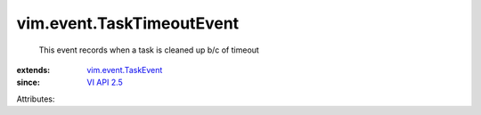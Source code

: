 .. _VI API 2.5: ../../vim/version.rst#vimversionversion2

.. _vim.event.TaskEvent: ../../vim/event/TaskEvent.rst


vim.event.TaskTimeoutEvent
==========================
  This event records when a task is cleaned up b/c of timeout
:extends: vim.event.TaskEvent_
:since: `VI API 2.5`_

Attributes:
